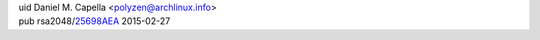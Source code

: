 .. title: Welcome
.. slug: index
.. date: 2015-05-27 18:51:08 UTC-04:00
.. tags: 
.. category: 
.. link: 
.. description: Landing Page
.. type: text
.. hidetitle: true

| uid Daniel M. Capella <polyzen@archlinux.info>
| pub rsa2048/25698AEA_ 2015-02-27

.. _25698AEA: https://pgp.mit.edu/pks/lookup?op=vindex&search=0xC27E53E2

.. raw:: html

    <a href="https://www.youracclaim.com/badges/640fd8f2-252b-461f-aa8a-ec672017bf75/public_url"><img src="LPI_LPIC1.png" alt="Linux Professional Institute: LPIC-1 Certified" width="125" height="125" title="LPIC-1 Certified"></a>
